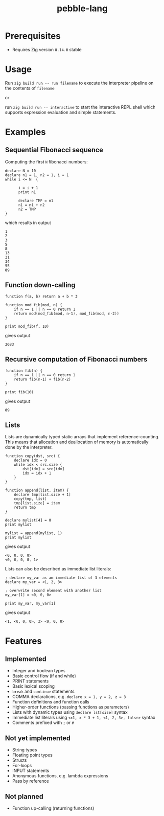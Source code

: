 #+title: pebble-lang

* Prerequisites
- Requires Zig version =0.14.0= stable

* Usage

Run ~zig build run -- run filename~ to execute the interpreter pipeline on the contents of =filename=

or

run ~zig build run -- interactive~ to start the interactive REPL shell which supports expression evaluation and simple statements.
* Examples
** Sequential Fibonacci sequence

Computing the first =N= fibonacci numbers:
#+begin_src
declare N = 10
declare n1 = 1, n2 = 1, i = 1
while i <= N  {

      i = i + 1
      print n1

      declare TMP = n1
      n1 = n1 + n2
      n2 = TMP
}
#+end_src
which results in output
#+begin_example
1
2
3
5
8
13
21
34
55
89
#+end_example
** Function down-calling
#+begin_src
function f(a, b) return a + b * 3

function mod_fib(mod, n) {
    if n == 1 || n == 0 return 1
    return mod(mod_fib(mod, n-1), mod_fib(mod, n-2))
}

print mod_fib(f, 10)
#+end_src
gives output
#+begin_example
2683
#+end_example

** Recursive computation of Fibonacci numbers
#+begin_src
function fib(n) {
    if n == 1 || n == 0 return 1
    return fib(n-1) + fib(n-2)
}

print fib(10)
#+end_src
gives output
#+begin_example
89
#+end_example
** Lists
Lists are dynamically typed static arrays that implement reference-counting. This means that allocation and deallocation of memory is automatically done by the interpreter.
#+begin_src
function copy(dst, src) {
    declare idx = 0
    while idx < src.size {
        dst[idx] = src[idx]
        idx = idx + 1
    }
}

function append(list, item) {
    declare tmp[list.size + 1]
    copy(tmp, list)
    tmp[list.size] = item
    return tmp
}

declare mylist[4] = 0
print mylist

mylist = append(mylist, 1)
print mylist
#+end_src
gives output
#+begin_example
<0, 0, 0, 0>
<0, 0, 0, 0, 1>
#+end_example

Lists can also be described as immediate list literals:

#+begin_src
; declare my_var as an immediate list of 3 elements
declare my_var = <1, 2, 3>

; overwrite second element with another list
my_var[1] = <0, 0, 0>

print my_var, my_var[1]
#+end_src
gives output
#+begin_example
<1, <0, 0, 0>, 3> <0, 0, 0>
#+end_example


* Features
** Implemented
- Integer and boolean types
- Basic control flow (if and while)
- PRINT statements
- Basic lexical scoping
- ~break~ and ~continue~ statements
- COMMA declarations, e.g. ~declare x = 1, y = 2, z = 3~
- Function definitions and function calls
- Higher-order functions (passing functions as parameters)
- Lists with dynamic types using ~declare lst[size]~ syntax
- Immediate list literals using ~<x1, x * 3 + 1, <1, 2, 3>, false>~ syntax
- Comments prefixed with ~;~ or ~#~

** Not yet implemented
- String types
- Floating point types
- Structs
- For-loops
- INPUT statements
- Anonymous functions, e.g. lambda expressions
- Pass by reference

** Not planned
- Function up-calling (returning functions)
